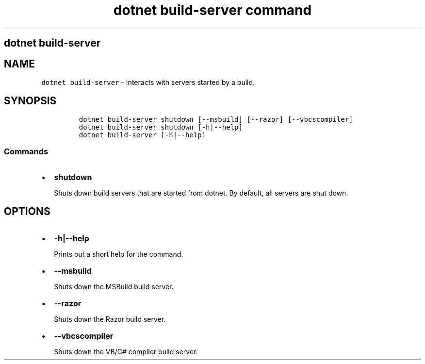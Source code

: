 .\" Automatically generated by Pandoc 2.7.2
.\"
.TH "dotnet build-server command" "1" "" "" ".NET Core"
.hy
.SH dotnet build-server
.PP
.SH NAME
.PP
\f[C]dotnet build-server\f[R] - Interacts with servers started by a build.
.SH SYNOPSIS
.IP
.nf
\f[C]
dotnet build-server shutdown [--msbuild] [--razor] [--vbcscompiler]
dotnet build-server shutdown [-h|--help]
dotnet build-server [-h|--help]
\f[R]
.fi
.SS Commands
.IP \[bu] 2
\f[B]\f[CB]shutdown\f[B]\f[R]
.RS 2
.PP
Shuts down build servers that are started from dotnet.
By default, all servers are shut down.
.RE
.SH OPTIONS
.IP \[bu] 2
\f[B]\f[CB]-h|--help\f[B]\f[R]
.RS 2
.PP
Prints out a short help for the command.
.RE
.IP \[bu] 2
\f[B]\f[CB]--msbuild\f[B]\f[R]
.RS 2
.PP
Shuts down the MSBuild build server.
.RE
.IP \[bu] 2
\f[B]\f[CB]--razor\f[B]\f[R]
.RS 2
.PP
Shuts down the Razor build server.
.RE
.IP \[bu] 2
\f[B]\f[CB]--vbcscompiler\f[B]\f[R]
.RS 2
.PP
Shuts down the VB/C# compiler build server.
.RE
